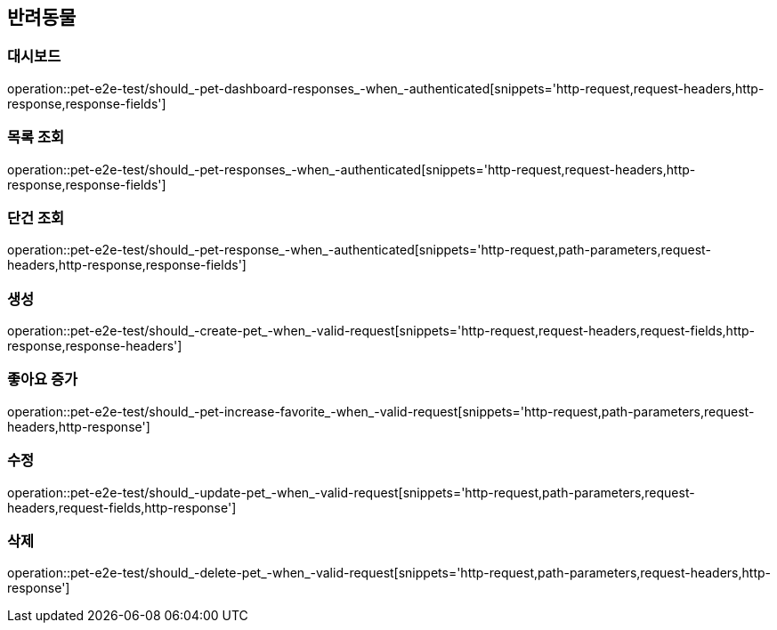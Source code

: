 == 반려동물

=== 대시보드

operation::pet-e2e-test/should_-pet-dashboard-responses_-when_-authenticated[snippets='http-request,request-headers,http-response,response-fields']

=== 목록 조회

operation::pet-e2e-test/should_-pet-responses_-when_-authenticated[snippets='http-request,request-headers,http-response,response-fields']

=== 단건 조회

operation::pet-e2e-test/should_-pet-response_-when_-authenticated[snippets='http-request,path-parameters,request-headers,http-response,response-fields']

=== 생성

operation::pet-e2e-test/should_-create-pet_-when_-valid-request[snippets='http-request,request-headers,request-fields,http-response,response-headers']

=== 좋아요 증가

operation::pet-e2e-test/should_-pet-increase-favorite_-when_-valid-request[snippets='http-request,path-parameters,request-headers,http-response']

=== 수정

operation::pet-e2e-test/should_-update-pet_-when_-valid-request[snippets='http-request,path-parameters,request-headers,request-fields,http-response']

=== 삭제

operation::pet-e2e-test/should_-delete-pet_-when_-valid-request[snippets='http-request,path-parameters,request-headers,http-response']
